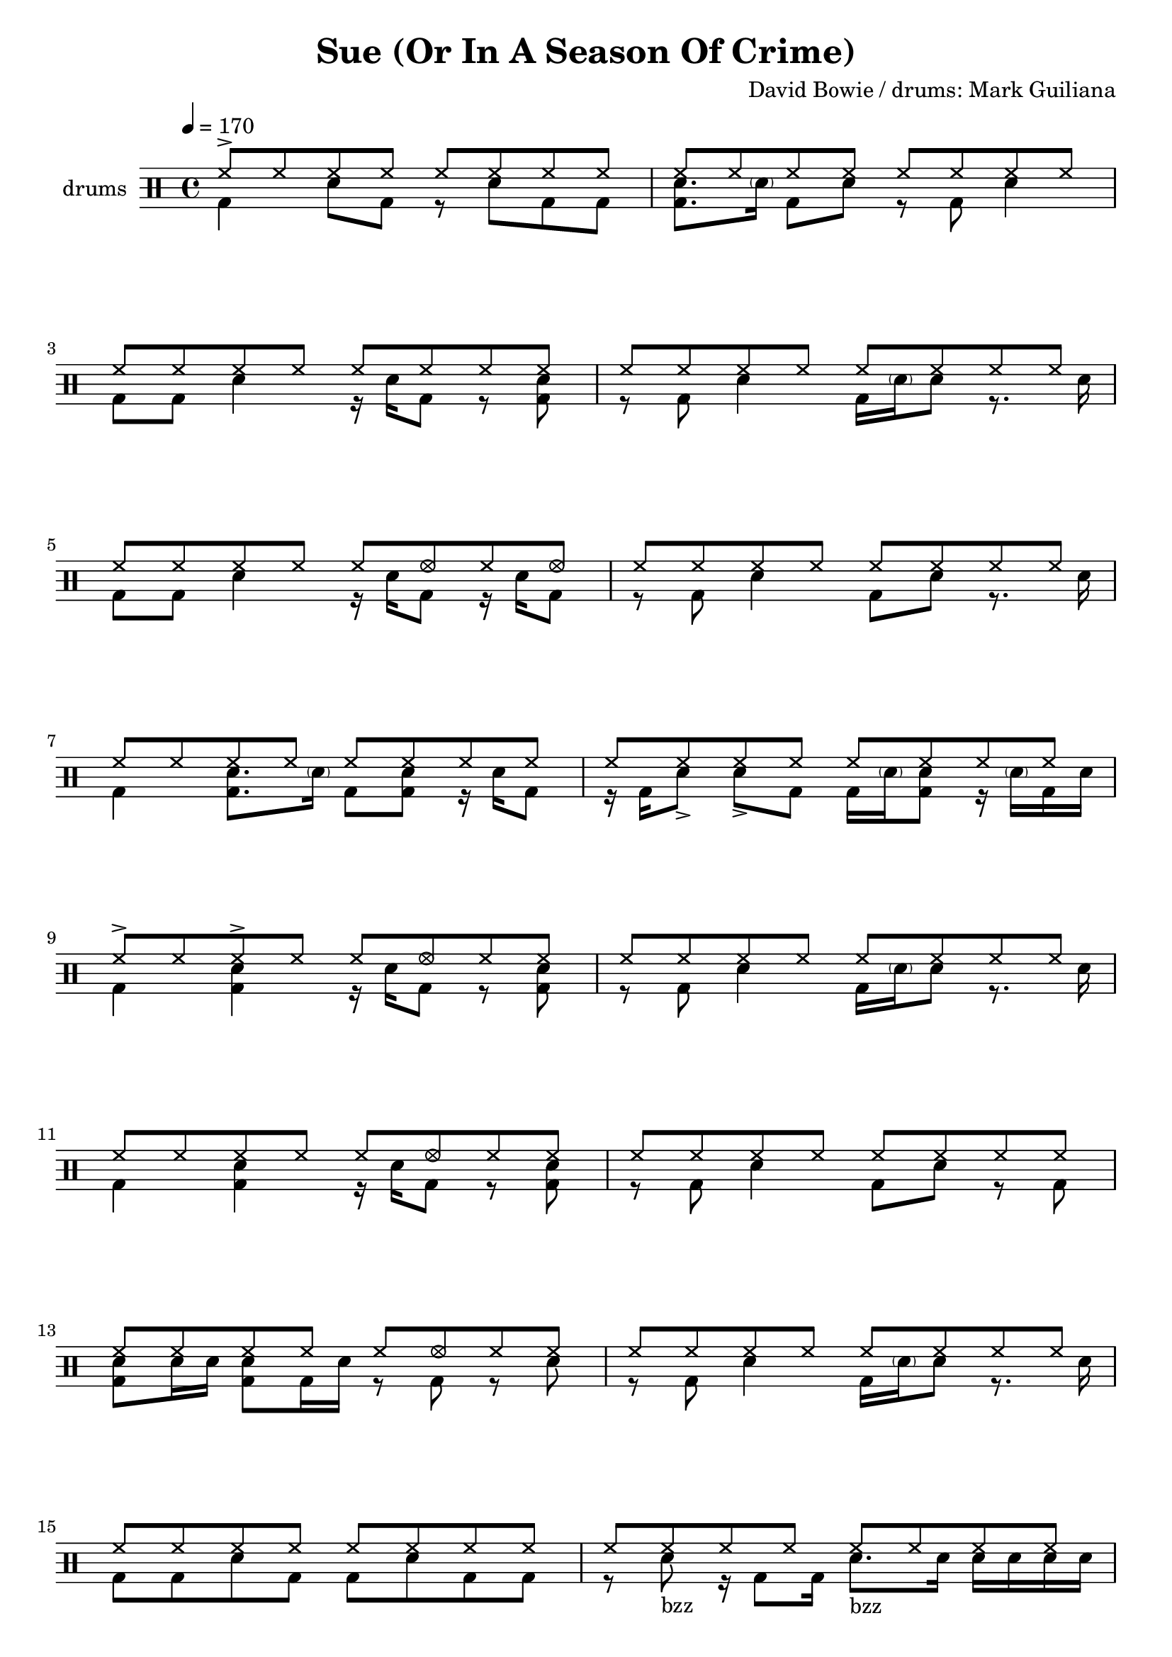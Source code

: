 \header {
  title = "Sue (Or In A Season Of Crime)"
  composer = "David Bowie / drums: Mark Guiliana"
  tagline = \markup {
    Engraved at
    \simple #(strftime "%Y-%m-%d" (localtime (current-time)))
    with \with-url #"http://lilypond.org/"
    \line { LilyPond \simple #(lilypond-version) (http://lilypond.org/) }
  }
}


\score {
\layout { }
  \midi {
    \tempo 4 = 120
}
    

\new DrumStaff <<
 % \set Score.barNumberVisibility = #all-bar-numbers-visible
 % \set midiInstrument = #"Drums"
  \set Staff.instrumentName = #"drums"
  \drummode {
  \time 4/4
  \tempo 4 = 170
    %  \repeat unfold 14 cymr4
   % \stemUp
   %  <<  {\repeat unfold 7 cymr4}  >>   
   % << {\repeat unfold 4 hh8 hh16 hh}  >> \break
   % \stemDown
      << { hh8-> hh hh hh hh hh hh hh } \\  {bd4 sn8 bd r sn bd bd}  >>
      << { hh8 hh hh hh hh hh hh hh } \\  {<<bd8. sn>> \parenthesize sn16 bd8 sn r8 bd8 sn4}  >> \break
      << { hh8 hh hh hh hh hh hh hh } \\  {bd8 bd8 sn4 r16 sn16 bd8 r <<bd sn >>}  >> 
      << { hh8 hh hh hh hh hh hh hh } \\  {r8 bd8 sn4 bd16 \parenthesize sn sn8 r8. sn16}  >> \break
      << { hh8 hh hh hh hh hhho hh hhho } \\  {bd8 bd8 sn4 r16 sn16 bd8 r16 sn16 bd8}  >> 
      << { hh8 hh hh hh hh hh hh hh } \\  {r8 bd8 sn4 bd8  sn8 r8. sn16}  >> \break
      << { hh8 hh hh hh hh hh hh hh } \\  {bd4  <<sn8. bd>> \parenthesize sn16 bd8 <<bd8 sn>> r16 sn bd8}  >>
      << { hh8 hh hh hh hh hh hh hh } \\  {r16 bd sn8-> sn8-> bd bd16 \parenthesize sn <<sn8 bd>> r16 \parenthesize sn16 bd sn}  >> \break
      << { hh8-> hh hh-> hh hh hhho hh hh } \\  {bd4  <<sn4 bd>> r16 sn bd8 r << sn8 bd>>}  >>
      << { hh8 hh hh hh hh hh hh hh } \\  {r8 bd sn4 bd16 \parenthesize sn sn8 r8. sn16}  >> \break
      << { hh8 hh hh hh hh hhho hh hh } \\  {bd4  <<sn4 bd>> r16 sn bd8 r << sn8 bd>>}    >> 
      << { hh8 hh hh hh hh hh hh hh } \\  {r8 bd sn4 bd8 sn8 r8 bd}  >> \break
      << { hh8 hh hh hh hh hhho hh hh } \\  {<<sn8 bd>> sn16 sn <<sn8 bd>> bd16 sn r8 bd r sn}  >> 
      << { hh8 hh hh hh hh hh hh hh } \\  {r8 bd sn4 bd16 \parenthesize sn sn8 r8. sn16}  >> \break
      << { hh8 hh hh hh hh hh hh hh } \\  {bd8 bd sn bd8 bd sn bd bd }  >> 
      << { hh8 hh hh hh hh hh hh hh } \\  {r8 sn8_"bzz" r16 bd8  bd16 sn8._"bzz" sn16 sn sn sn sn}  >> \break \pageBreak
      << { hh8 hh hh hh hh hh hh hh } \\  {}  >> 
      << { hh8 hh hh hh hh hh hh hh } \\  {}  >> \break
      << { hh8 hh hh hh hh hh hh hh } \\  {}  >> 
      << { hh8 hh hh hh hh hh hh hh } \\  {}  >> \break
      << { hh8 hh hh hh hh hh hh hh } \\  {}  >> 
      << { hh8 hh hh hh hh hh hh hh } \\  {}  >> \break
      << { hh8 hh hh hh hh hh hh hh } \\  {}  >> 
      << { hh8 hh hh hh hh hh hh hh } \\  {}  >> \break
      << { hh8 hh hh hh hh hh hh hh } \\  {}  >> 
      << { hh8 hh hh hh hh hh hh hh } \\  {}  >> \break
      << { hh8 hh hh hh hh hh hh hh } \\  {}  >> 
      << { hh8 hh hh hh hh hh hh hh } \\  {}  >> \break
      << { hh8 hh hh hh hh hh hh hh } \\  {}  >> 
      << { hh8 hh hh hh hh hh hh hh } \\  {}  >> \break
      << { hh8 hh hh hh hh hh hh hh } \\  {}  >> 
      << { hh8 hh hh hh hh hh hh hh } \\  {}  >> \break
      << { hh8 hh hh hh hh hh hh hh } \\  {}  >> 
      << { hh8 hh hh hh hh hh hh hh } \\  {}  >> \break
      << { hh8 hh hh hh hh hh hh hh } \\  {}  >> 
      << { hh8 hh hh hh hh hh hh hh } \\  {}  >> \break



   }
>>
}